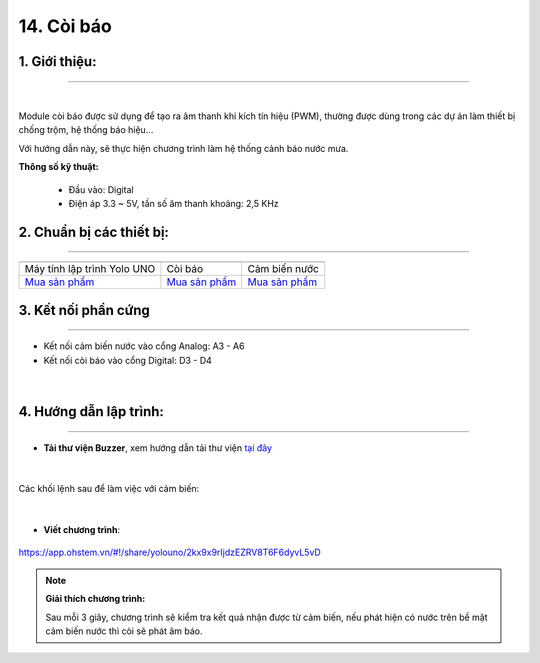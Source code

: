14. Còi báo
=========

**1. Giới thiệu:** 
---------
-------------

.. image:: images/coi_bao.1.jpg
    :width: 400px
    :align: center 
| 

Module còi báo được sử dụng để tạo ra âm thanh khi kích tín hiệu (PWM), thường được dùng trong các dự án làm thiết bị chống trộm, hệ thống báo hiệu… 

Với hướng dẫn này, sẽ thực hiện chương trình làm hệ thống cảnh báo nước mưa. 


**Thông số kỹ thuật:**

    + Đầu vào: Digital
    + Điện áp 3.3 ~ 5V, tần số âm thanh khoảng: 2,5 KHz


**2. Chuẩn bị các thiết bị:**
-----------
------------

.. list-table:: 
   :widths: auto
   :header-rows: 1
     
   * - .. image:: images/yolo_uno.png
          :width: 200px
          :align: center
     - .. image:: images/coi_bao.1.jpg
          :width: 200px
          :align: center
     - .. image:: images/nuoc_1.jpg
          :width: 200px
          :align: center
   * - Máy tính lập trình Yolo UNO
     - Còi báo
     - Cảm biến nước
   * - `Mua sản phẩm <https://shop.ohstem.vn/san-pham/yolo-uno/>`_
     - `Mua sản phẩm <https://shop.ohstem.vn/san-pham/module-coi-bao/>`_
     - `Mua sản phẩm <https://shop.ohstem.vn/san-pham/cam-bien-nuoc/>`_


**3. Kết nối phần cứng**
-----------
------------

- Kết nối cảm biến nước vào cổng Analog: A3 - A6
- Kết nối còi báo vào cổng Digital: D3 - D4

..  figure:: images/coi_bao.2.jpg
    :scale: 50%
    :align: center 
|


**4. Hướng dẫn lập trình:**
--------
------------

- **Tải thư viện Buzzer**, xem hướng dẫn tải thư viện `tại đây <https://docs.ohstem.vn/en/latest/module/thu-vien-yolouno.html>`_  

..  figure:: images/coi_bao.3.png
    :scale: 80%
    :align: center 
|

Các khối lệnh sau để làm việc với cảm biến:

..  figure:: images/coi_bao.4.jpg
    :scale: 100%
    :align: center 
|

- **Viết chương trình**: 

..  figure:: images/coi_bao.5.jpg
    :scale: 70%
    :align: center 

    `<https://app.ohstem.vn/#!/share/yolouno/2kx9x9rIjdzEZRV8T6F6dyvL5vD>`_


.. note::

    **Giải thích chương trình:** 

    Sau mỗi 3 giây, chương trình sẽ kiểm tra kết quả nhận được từ cảm biến, nếu phát hiện có nước trên bề mặt cảm biến nước thì còi sẽ phát âm báo.